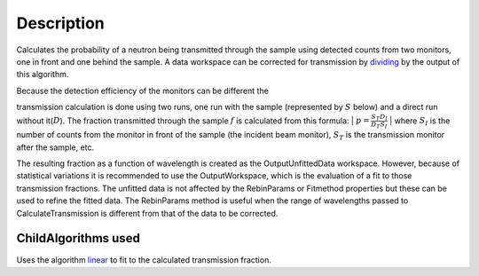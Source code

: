 .. algorithm::

.. summary::

.. alias::

.. properties::

Description
-----------

Calculates the probability of a neutron being transmitted through the
sample using detected counts from two monitors, one in front and one
behind the sample. A data workspace can be corrected for transmission by
`dividing <http://www.mantidproject.org/Divide>`_ by the output of this algorithm.

| Because the detection efficiency of the monitors can be different the
transmission calculation is done using two runs, one run with the sample
(represented by :math:`S` below) and a direct run without
it(\ :math:`D`). The fraction transmitted through the sample :math:`f`
is calculated from this formula:
| :math:`p = \frac{S_T}{D_T}\frac{D_I}{S_I}`
| where :math:`S_I` is the number of counts from the monitor in front of
the sample (the incident beam monitor), :math:`S_T` is the transmission
monitor after the sample, etc.

The resulting fraction as a function of wavelength is created as the
OutputUnfittedData workspace. However, because of statistical variations
it is recommended to use the OutputWorkspace, which is the evaluation of
a fit to those transmission fractions. The unfitted data is not affected
by the RebinParams or Fitmethod properties but these can be used to
refine the fitted data. The RebinParams method is useful when the range
of wavelengths passed to CalculateTransmission is different from that of
the data to be corrected.

ChildAlgorithms used
####################

Uses the algorithm `linear <http://www.mantidproject.org/linear>`_ to fit to the calculated
transmission fraction.

.. categories::
